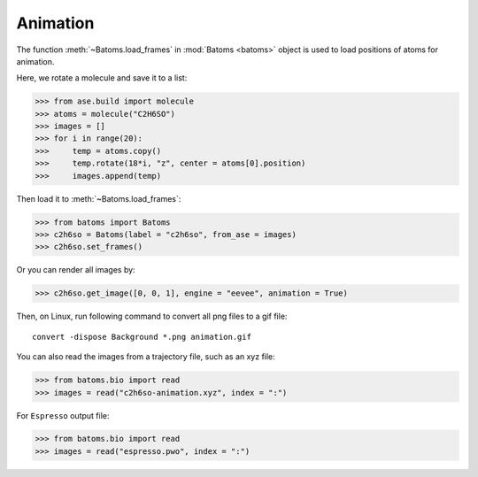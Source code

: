 .. _animation:

===================
Animation
===================

The function :meth:`~Batoms.load_frames` in :mod:`Batoms <batoms>` object is used to load positions of atoms for animation.

Here, we rotate a molecule and save it to a list:

>>> from ase.build import molecule
>>> atoms = molecule("C2H6SO")
>>> images = []
>>> for i in range(20):
>>>     temp = atoms.copy()
>>>     temp.rotate(18*i, "z", center = atoms[0].position)
>>>     images.append(temp)


Then load it to :meth:`~Batoms.load_frames`:

>>> from batoms import Batoms
>>> c2h6so = Batoms(label = "c2h6so", from_ase = images)
>>> c2h6so.set_frames()


Or you can render all images by:

>>> c2h6so.get_image([0, 0, 1], engine = "eevee", animation = True)


Then, on Linux, run following command to convert all png files to a gif file::

    convert -dispose Background *.png animation.gif


.. image:: ../_static/figs/animation_c2h6so.gif
   :width: 8cm


You can also read the images from a trajectory file, such as an xyz file:

>>> from batoms.bio import read
>>> images = read("c2h6so-animation.xyz", index = ":")


For ``Espresso`` output file:

>>> from batoms.bio import read
>>> images = read("espresso.pwo", index = ":")




